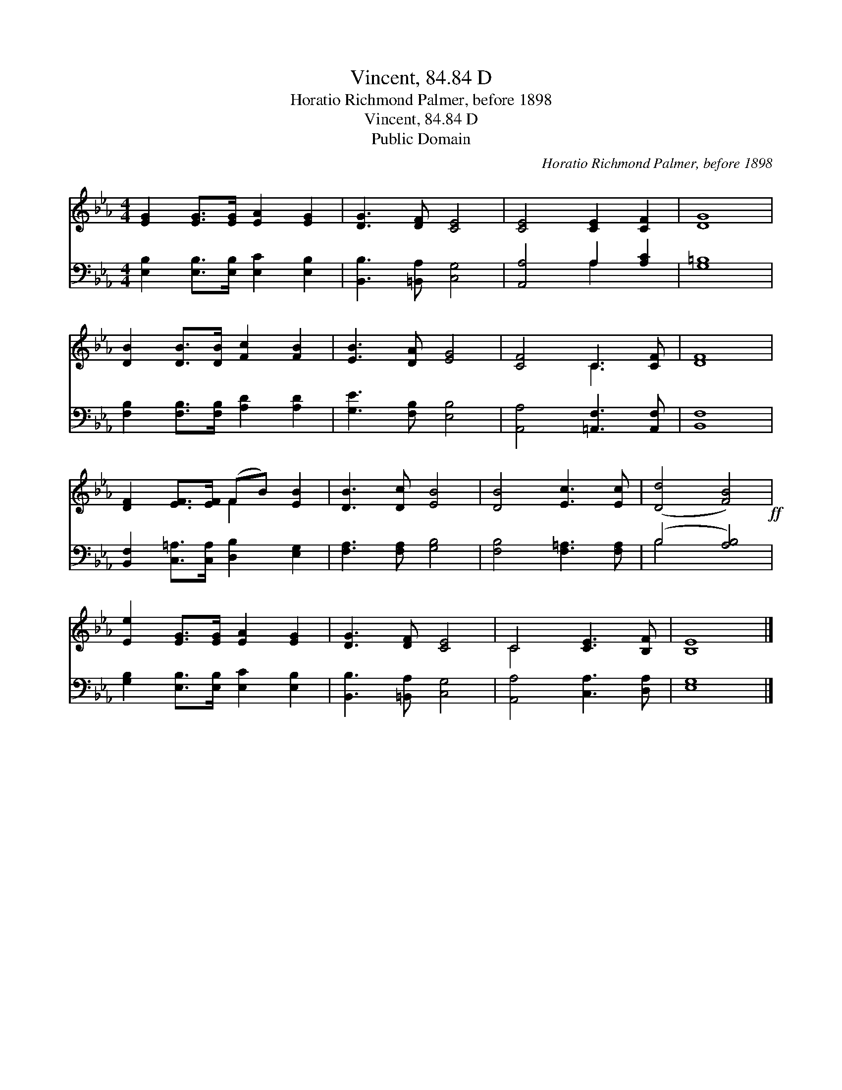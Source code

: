 X:1
T:Vincent, 84.84 D
T:Horatio Richmond Palmer, before 1898
T:Vincent, 84.84 D
T:Public Domain
C:Horatio Richmond Palmer, before 1898
Z:Public Domain
%%score ( 1 2 ) ( 3 4 )
L:1/8
M:4/4
K:Eb
V:1 treble 
V:2 treble 
V:3 bass 
V:4 bass 
V:1
 [EG]2 [EG]>[EG] [EA]2 [EG]2 | [DG]3 [DF] [CE]4 | [CE]4 [CE]2 [CF]2 | [DG]8 | %4
 [DB]2 [DB]>[DB] [Fc]2 [FB]2 | [EB]3 [DA] [EG]4 | [CF]4 C3 [CF] | [DF]8 | %8
 [DF]2 [EF]>[EF] (FB) [EB]2 | [DB]3 [Dc] [EB]4 | [DB]4 [Ec]3 [Ec] | ([Dd]4 [FB]4)!ff! | %12
 [Ee]2 [EG]>[EG] [EA]2 [EG]2 | [DG]3 [DF] [CE]4 | C4 [CE]3 [B,F] | [B,E]8 |] %16
V:2
 x8 | x8 | x8 | x8 | x8 | x8 | x4 C3 x | x8 | x4 F2 x2 | x8 | x8 | x8 | x8 | x8 | C4 x4 | x8 |] %16
V:3
 [E,B,]2 [E,B,]>[E,B,] [E,C]2 [E,B,]2 | [B,,B,]3 [=B,,A,] [C,G,]4 | [A,,A,]4 A,2 [A,C]2 | %3
 [G,=B,]8 | [F,B,]2 [F,B,]>[F,B,] [A,D]2 [A,D]2 | [G,E]3 [F,B,] [E,B,]4 | %6
 [A,,A,]4 [=A,,F,]3 [A,,F,] | [B,,F,]8 | [B,,F,]2 [C,=A,]>[C,A,] [D,B,]2 [E,G,]2 | %9
 [F,A,]3 [F,A,] [G,B,]4 | [F,B,]4 [F,=A,]3 [F,A,] | (B,4 [A,B,]4) | %12
 [G,B,]2 [E,B,]>[E,B,] [E,C]2 [E,B,]2 | [B,,B,]3 [=B,,A,] [C,G,]4 | [A,,A,]4 [C,A,]3 [D,A,] | %15
 [E,G,]8 |] %16
V:4
 x8 | x8 | x4 A,2 x2 | x8 | x8 | x8 | x8 | x8 | x8 | x8 | x8 | B,4 x4 | x8 | x8 | x8 | x8 |] %16

